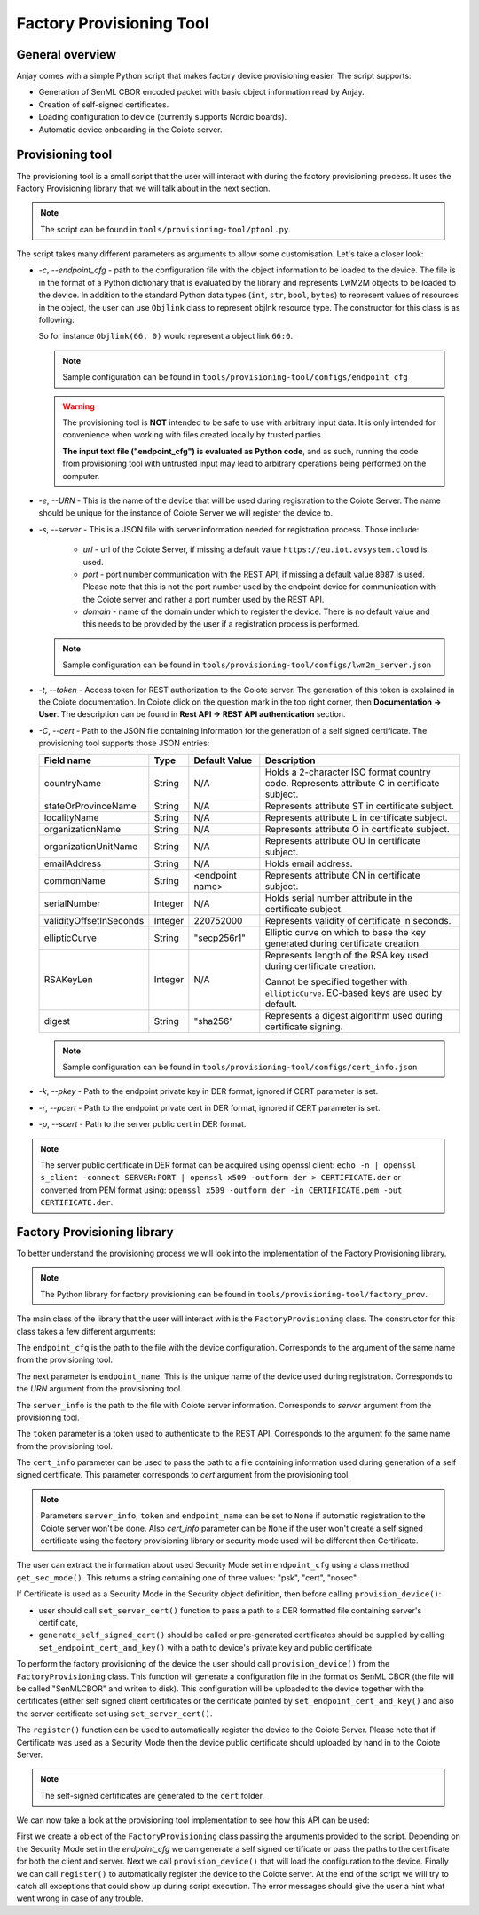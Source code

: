 ..
   Copyright 2017-2024 AVSystem <avsystem@avsystem.com>
   AVSystem Anjay LwM2M SDK
   All rights reserved.

   Licensed under the AVSystem-5-clause License.
   See the attached LICENSE file for details.

Factory Provisioning Tool
=========================

General overview
^^^^^^^^^^^^^^^^

Anjay comes with a simple Python script that makes factory device
provisioning easier. The script supports:

* Generation of SenML CBOR encoded packet with basic object information read by Anjay.
* Creation of self-signed certificates.
* Loading configuration to device (currently supports Nordic boards).
* Automatic device onboarding in the Coiote server.

Provisioning tool
^^^^^^^^^^^^^^^^^

The provisioning tool is a small script that the user will interact with
during the factory provisioning process. It uses the Factory Provisioning library
that we will talk about in the next section.

.. note::
   The script can be found in ``tools/provisioning-tool/ptool.py``.

The script takes many different parameters as arguments to allow some customisation.
Let's take a closer look:

* `-c`, `--endpoint_cfg` - path to the configuration file with the object information
  to be loaded to the device. The file is in the format of a Python dictionary that
  is evaluated by the library and represents LwM2M objects to be loaded to the
  device. In addition to the standard Python data types (``int``, ``str``, ``bool``,
  ``bytes``) to represent values of resources in the object, the user can use ``Objlink``
  class to represent objlnk resource type. The constructor for this class is as
  following:

  .. highlight:: python
  .. snippet-source:: tests/integration/framework/test_utils.py

      class Objlink:
          def __init__(self, ObjID, ObjInstID):
              self.ObjID = ObjID
              self.ObjInstID = ObjInstID

  So for instance ``Objlink(66, 0)`` would represent a object link ``66:0``.

  .. note::
     Sample configuration can be found in ``tools/provisioning-tool/configs/endpoint_cfg``

  .. warning::

      The provisioning tool is **NOT** intended to be safe to use with
      arbitrary input data. It is only intended for convenience when working with
      files created locally by trusted parties.

      **The input text file ("endpoint_cfg") is evaluated as Python code**, and as
      such, running the code from provisioning tool with untrusted input may lead
      to arbitrary operations being performed on the computer.

* `-e`, `--URN` - This is the name of the device that will be used during registration
  to the Coiote Server. The name should be unique for the instance of Coiote Server
  we will register the device to.
* `-s`, `--server` - This is a JSON file with server information needed for
  registration process. Those include:

    * `url` - url of the Coiote Server, if missing a default value ``https://eu.iot.avsystem.cloud``
      is used.
    * `port` - port number communication with the REST API, if missing a default value
      ``8087`` is used. Please note that this is not the port number used by the endpoint
      device for communication with the Coiote server and rather a port number used by the
      REST API.
    * `domain` - name of the domain under which to register the device. There is no
      default value and this needs to be provided by the user if a registration process
      is performed.

  .. note::
     Sample configuration can be found in ``tools/provisioning-tool/configs/lwm2m_server.json``

* `-t`, `--token` - Access token for REST authorization to the Coiote server.
  The generation of this token is explained in the Coiote documentation. In Coiote click
  on the question mark in the top right corner, then **Documentation -> User**. The
  description can be found in **Rest API -> REST API authentication** section.
* `-C`, `--cert` - Path to the JSON file containing information for the generation of
  a self signed certificate. The provisioning tool supports those JSON entries:

  +------------------------+---------+---------------+----------------------------------------+
  | Field name             | Type    | Default Value | Description                            |
  +========================+=========+===============+========================================+
  | countryName            | String  | N/A           | Holds a 2-character ISO format country |
  |                        |         |               | code. Represents attribute C in        |
  |                        |         |               | certificate subject.                   |
  +------------------------+---------+---------------+----------------------------------------+
  | stateOrProvinceName    | String  | N/A           | Represents attribute ST in certificate |
  |                        |         |               | subject.                               |
  +------------------------+---------+---------------+----------------------------------------+
  | localityName           | String  | N/A           | Represents attribute L in certificate  |
  |                        |         |               | subject.                               |
  +------------------------+---------+---------------+----------------------------------------+
  | organizationName       | String  | N/A           | Represents attribute O in certificate  |
  |                        |         |               | subject.                               |
  +------------------------+---------+---------------+----------------------------------------+
  | organizationUnitName   | String  | N/A           | Represents attribute OU in certificate |
  |                        |         |               | subject.                               |
  +------------------------+---------+---------------+----------------------------------------+
  | emailAddress           | String  | N/A           | Holds email address.                   |
  +------------------------+---------+---------------+----------------------------------------+
  | commonName             | String  | <endpoint     | Represents attribute CN in certificate |
  |                        |         | name>         | subject.                               |
  +------------------------+---------+---------------+----------------------------------------+
  | serialNumber           | Integer | N/A           | Holds serial number attribute in the   |
  |                        |         |               | certificate subject.                   |
  +------------------------+---------+---------------+----------------------------------------+
  | validityOffsetInSeconds| Integer | 220752000     | Represents validity of certificate in  |
  |                        |         |               | seconds.                               |
  +------------------------+---------+---------------+----------------------------------------+
  | ellipticCurve          | String  | "secp256r1"   | Elliptic curve on which to base the    |
  |                        |         |               | key generated during certificate       |
  |                        |         |               | creation.                              |
  +------------------------+---------+---------------+----------------------------------------+
  | RSAKeyLen              | Integer | N/A           | Represents length of the RSA key used  |
  |                        |         |               | during certificate creation.           |
  |                        |         |               |                                        |
  |                        |         |               | Cannot be specified together with      |
  |                        |         |               | ``ellipticCurve``. EC-based keys are   |
  |                        |         |               | used by default.                       |
  +------------------------+---------+---------------+----------------------------------------+
  | digest                 | String  | "sha256"      | Represents a digest algorithm used     |
  |                        |         |               | during certificate signing.            |
  +------------------------+---------+---------------+----------------------------------------+

  .. note::
     Sample configuration can be found in ``tools/provisioning-tool/configs/cert_info.json``

* `-k`, `--pkey` - Path to the endpoint private key in DER format, ignored if CERT
  parameter is set.
* `-r`, `--pcert` - Path to the endpoint private cert in DER format, ignored if CERT
  parameter is set.
* `-p`, `--scert` - Path to the server public cert in DER format.

.. note::
    The server public certificate in DER format can be acquired using openssl client:
    ``echo -n | openssl s_client -connect SERVER:PORT | openssl x509 -outform der > CERTIFICATE.der``
    or converted from PEM format using:
    ``openssl x509 -outform der -in CERTIFICATE.pem -out CERTIFICATE.der``.

Factory Provisioning library
^^^^^^^^^^^^^^^^^^^^^^^^^^^^

To better understand the provisioning process we will look into the implementation
of the Factory Provisioning library.

.. note::
   The Python library for factory provisioning can be found in
   ``tools/provisioning-tool/factory_prov``.

The main class of the library that the user will interact with is the ``FactoryProvisioning``
class. The constructor for this class takes a few different arguments:

.. highlight:: python
.. snippet-source:: tools/provisioning-tool/factory_prov/factory_prov.py

    class FactoryProvisioning:
       def __init__(self,
                    endpoint_cfg,
                    endpoint_name,
                    server_info,
                    token,
                    cert_info):


The ``endpoint_cfg`` is the path to the file with the device configuration. Corresponds
to the argument of the same name from the provisioning tool.

The next parameter is ``endpoint_name``. This is the unique name of the device used
during registration. Corresponds to the `URN` argument from the provisioning tool.

The ``server_info`` is the path to the file with Coiote server information. Corresponds
to `server` argument from the provisioning tool.

The ``token`` parameter is a token used to authenticate to the REST API. Corresponds
to the argument fo the same name from the provisioning tool.

The ``cert_info`` parameter can be used to pass the path to a file containing information
used during generation of a self signed certificate. This parameter corresponds to
`cert` argument from the provisioning tool.

.. note::
   Parameters ``server_info``, ``token`` and ``endpoint_name``  can be set to ``None`` if
   automatic registration to the Coiote server won't be done. Also `cert_info`
   parameter can be ``None`` if the user won't create a self signed certificate using
   the factory provisioning library or security mode used will be different then
   Certificate.

The user can extract the information about used Security Mode set in ``endpoint_cfg``
using a class method ``get_sec_mode()``. This returns a string containing one
of three values: "psk", "cert", "nosec".

If Certificate is used as a Security Mode in the Security object definition,
then before calling ``provision_device()``:

- user should call ``set_server_cert()`` function to pass a path to a DER
  formatted file containing server's certificate,
- ``generate_self_signed_cert()`` should be called or pre-generated
  certificates should be supplied by calling ``set_endpoint_cert_and_key()``
  with a path to device's private key and public certificate.

To perform the factory provisioning of the device the user should call ``provision_device()``
from the ``FactoryProvisioning`` class. This function will generate a configuration
file in the format os SenML CBOR (the file will be called "SenMLCBOR" and writen to disk). This
configuration will be uploaded to the device together with the certificates (either
self signed client certificates or the cerificate pointed by ``set_endpoint_cert_and_key()``
and also the server certificate set using ``set_server_cert()``.

The ``register()`` function can be used to automatically register the device
to the Coiote Server. Please note that if Certificate was used as a Security Mode
then the device public certificate should uploaded by hand in to the Coiote Server.

.. note::
   The self-signed certificates are generated to the ``cert`` folder.

We can now take a look at the provisioning tool implementation to see how this API can
be used:

.. highlight:: python
.. snippet-source:: tools/provisioning-tool/ptool.py


    try:
        fcty = fp.FactoryProvisioning(args.endpoint_cfg, args.URN, args.server,
                                      args.token, args.cert)
        if fcty.get_sec_mode() == 'cert' or fcty.get_sec_mode() == 'est':
            if args.scert is not None:
                fcty.set_server_cert(args.scert)

            if args.cert is not None:
                fcty.generate_self_signed_cert()
            elif args.pkey is not None and args.pcert is not None:
                fcty.set_endpoint_cert_and_key(args.pcert, args.pkey)

        fcty.provision_device()

        if args.server is not None and args.token is not None and args.URN is not None:
            fcty.register()

        ret_val = 0
    except ValueError as err:
        print('Incorrect configuration:', err)
    except ConnectionError as err:
        print('Coiote server error:', err)
    except requests.HTTPError as err:
        print(err)
    except OSError as err:
        print(err)
    except RuntimeError as err:
        print(err)
    except:
        print('Unexpected error, abort script execution')
    finally:
        sys.exit(ret_val)

First we create a object of the ``FactoryProvisioning`` class passing the arguments
provided to the script. Depending on the Security Mode set in the `endpoint_cfg`
we can generate a self signed certificate or pass the paths to the certificate for
both the client and server. Next we call ``provision_device()`` that will load the
configuration to the device. Finally we can call ``register()`` to automatically
register the device to the Coiote server. At the end of the script we will try
to catch all exceptions that could show up during script execution. The error
messages should give the user a hint what went wrong in case of any trouble.
